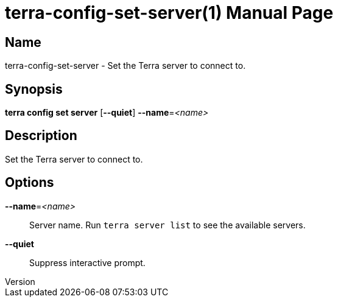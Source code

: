 // tag::picocli-generated-full-manpage[]
// tag::picocli-generated-man-section-header[]
:doctype: manpage
:revnumber: 
:manmanual: Terra Manual
:mansource: 
:man-linkstyle: pass:[blue R < >]
= terra-config-set-server(1)

// end::picocli-generated-man-section-header[]

// tag::picocli-generated-man-section-name[]
== Name

terra-config-set-server - Set the Terra server to connect to.

// end::picocli-generated-man-section-name[]

// tag::picocli-generated-man-section-synopsis[]
== Synopsis

*terra config set server* [*--quiet*] *--name*=_<name>_

// end::picocli-generated-man-section-synopsis[]

// tag::picocli-generated-man-section-description[]
== Description

Set the Terra server to connect to.

// end::picocli-generated-man-section-description[]

// tag::picocli-generated-man-section-options[]
== Options

*--name*=_<name>_::
  Server name. Run `terra server list` to see the available servers.

*--quiet*::
  Suppress interactive prompt.

// end::picocli-generated-man-section-options[]

// end::picocli-generated-full-manpage[]
